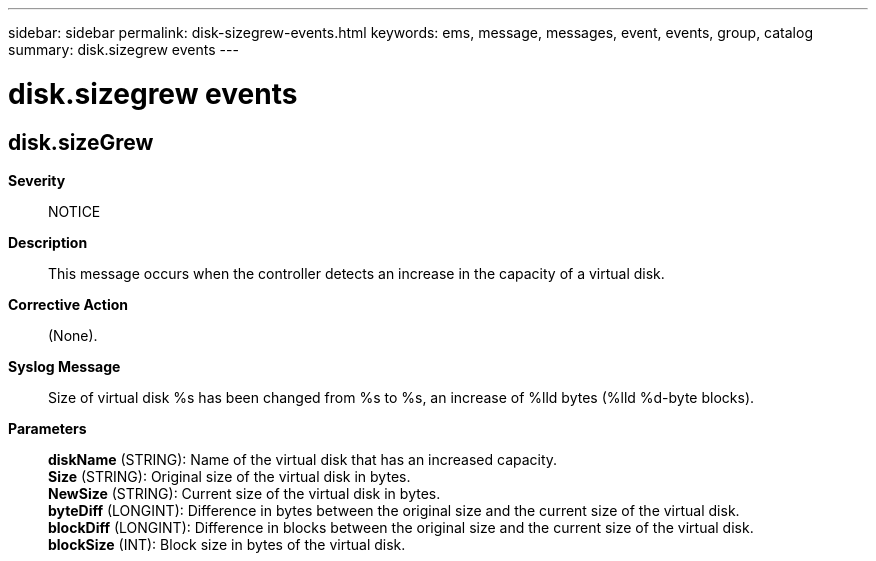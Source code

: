 ---
sidebar: sidebar
permalink: disk-sizegrew-events.html
keywords: ems, message, messages, event, events, group, catalog
summary: disk.sizegrew events
---

= disk.sizegrew events
:toclevels: 1
:hardbreaks:
:nofooter:
:icons: font
:linkattrs:
:imagesdir: ./media/

== disk.sizeGrew
*Severity*::
NOTICE
*Description*::
This message occurs when the controller detects an increase in the capacity of a virtual disk.
*Corrective Action*::
(None).
*Syslog Message*::
Size of virtual disk %s has been changed from %s to %s, an increase of %lld bytes (%lld %d-byte blocks).
*Parameters*::
*diskName* (STRING): Name of the virtual disk that has an increased capacity.
*Size* (STRING): Original size of the virtual disk in bytes.
*NewSize* (STRING): Current size of the virtual disk in bytes.
*byteDiff* (LONGINT): Difference in bytes between the original size and the current size of the virtual disk.
*blockDiff* (LONGINT): Difference in blocks between the original size and the current size of the virtual disk.
*blockSize* (INT): Block size in bytes of the virtual disk.
